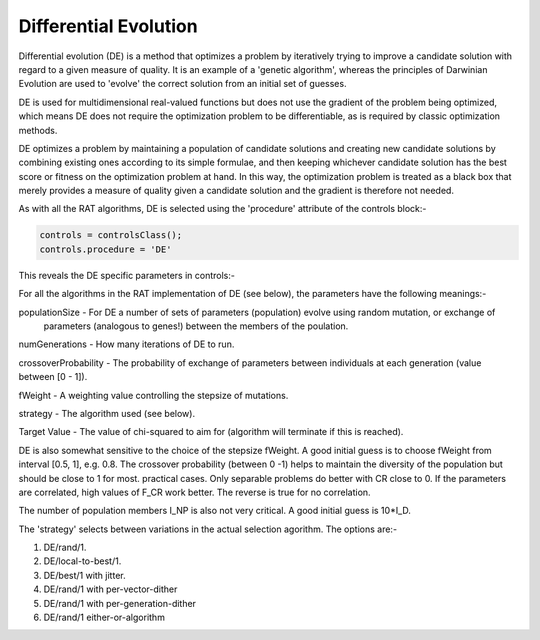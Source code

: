 .. _DE:

Differential Evolution
......................

Differential evolution (DE) is a method that optimizes a problem by iteratively trying to improve a candidate solution with regard to a given measure of quality. It is an
example of a 'genetic algorithm', whereas the principles of Darwinian Evolution are used to 'evolve' the correct solution from an initial set of guesses.

DE is used for multidimensional real-valued functions but does not use the gradient of the problem being optimized, which means DE does not 
require the optimization problem to be differentiable, as is required by classic optimization methods. 

DE optimizes a problem by maintaining a population of candidate solutions and creating new candidate solutions by combining existing ones according to its simple formulae, 
and then keeping whichever candidate solution has the best score or fitness on the optimization problem at hand. In this way, the optimization problem is treated as a black box 
that merely provides a measure of quality given a candidate solution and the gradient is therefore not needed.

As with all the RAT algorithms, DE is selected using the 'procedure' attribute of the controls block:-

.. code:: MATLAB

    controls = controlsClass();
    controls.procedure = 'DE'

This reveals the DE specific parameters in controls:- 

.. image:: images/deControls.png
    :width: 600
    :alt: The contrast group


For all the algorithms in the RAT implementation of DE (see below), the parameters have the following meanings:-

populationSize - For DE a number of sets of parameters (population) evolve using random mutation, or exchange of
                 parameters (analogous to genes!) between the members of the poulation.

numGenerations - How many iterations of DE to run.

crossoverProbability - The probability of exchange of parameters between individuals at each generation (value between [0 - 1]).

fWeight - A weighting value controlling the stepsize of mutations.

strategy - The algorithm used (see below).

Target Value - The value of chi-squared to aim for (algorithm will terminate if this is reached).


DE is also somewhat sensitive to
the choice of the stepsize fWeight. A good initial guess is to
choose fWeight from interval [0.5, 1], e.g. 0.8. The crossover
probability (between 0 -1) helps to maintain
the diversity of the population but should be close to 1 for most. 
practical cases. Only separable problems do better with CR close to 0.
If the parameters are correlated, high values of F_CR work better.
The reverse is true for no correlation.

The number of population members I_NP is also not very critical. A
good initial guess is 10*I_D.

The 'strategy' selects between variations in the actual selection agorithm.
The options are:-

#. DE/rand/1.             
#. DE/local-to-best/1.             
#. DE/best/1 with jitter.  
#. DE/rand/1 with per-vector-dither           
#. DE/rand/1 with per-generation-dither
#. DE/rand/1 either-or-algorithm

